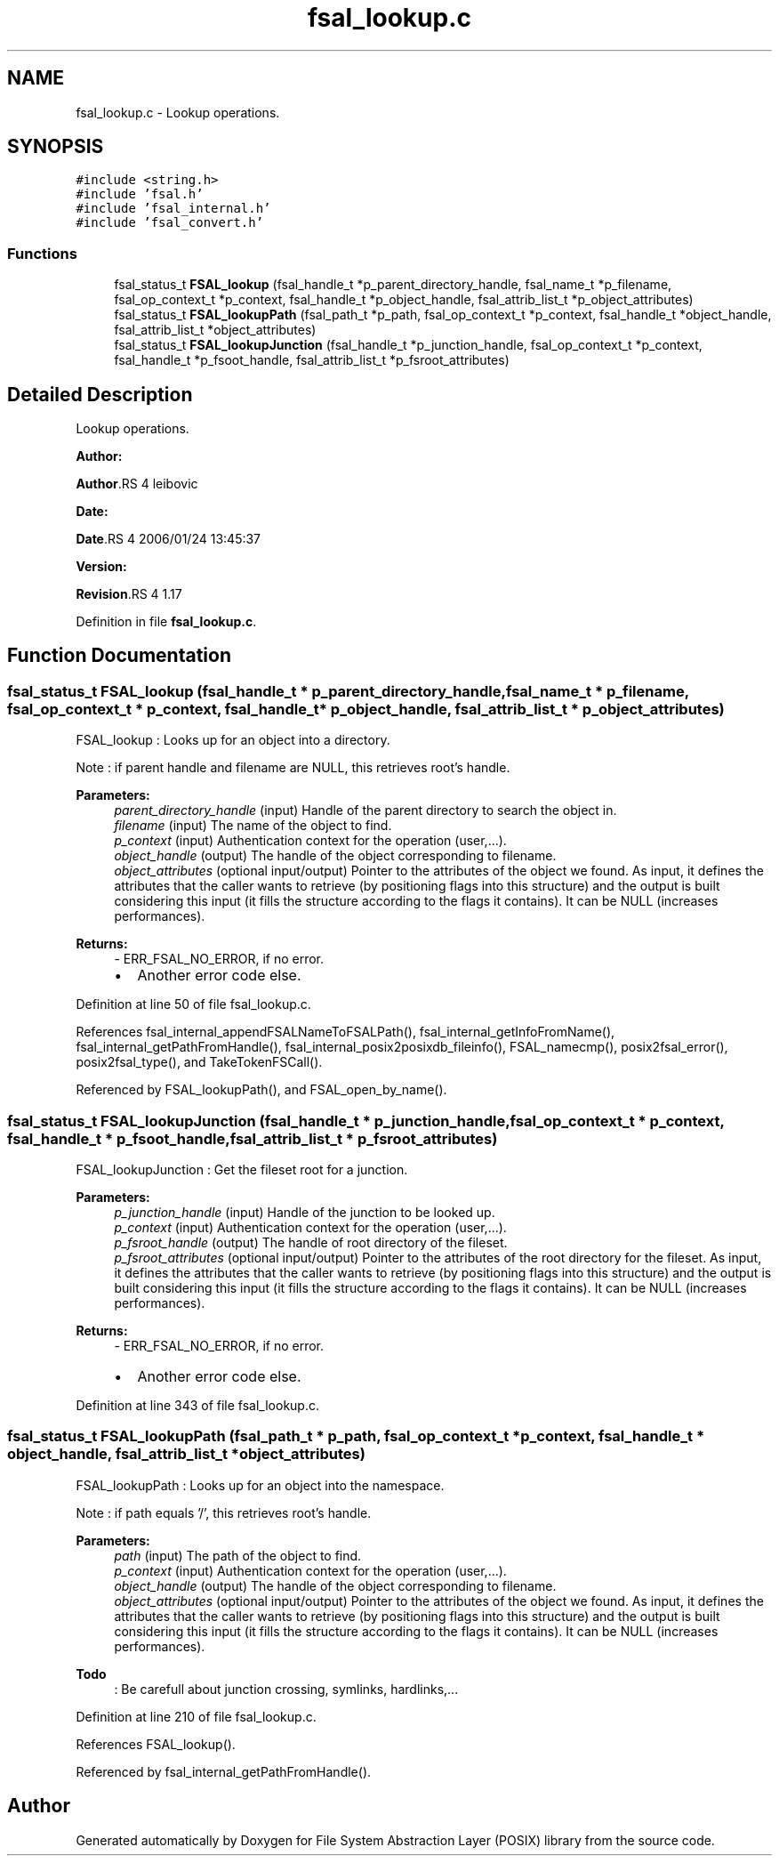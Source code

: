 .TH "fsal_lookup.c" 3 "31 Mar 2009" "Version 0.1" "File System Abstraction Layer (POSIX) library" \" -*- nroff -*-
.ad l
.nh
.SH NAME
fsal_lookup.c \- Lookup operations.  

.PP
.SH SYNOPSIS
.br
.PP
\fC#include <string.h>\fP
.br
\fC#include 'fsal.h'\fP
.br
\fC#include 'fsal_internal.h'\fP
.br
\fC#include 'fsal_convert.h'\fP
.br

.SS "Functions"

.in +1c
.ti -1c
.RI "fsal_status_t \fBFSAL_lookup\fP (fsal_handle_t *p_parent_directory_handle, fsal_name_t *p_filename, fsal_op_context_t *p_context, fsal_handle_t *p_object_handle, fsal_attrib_list_t *p_object_attributes)"
.br
.ti -1c
.RI "fsal_status_t \fBFSAL_lookupPath\fP (fsal_path_t *p_path, fsal_op_context_t *p_context, fsal_handle_t *object_handle, fsal_attrib_list_t *object_attributes)"
.br
.ti -1c
.RI "fsal_status_t \fBFSAL_lookupJunction\fP (fsal_handle_t *p_junction_handle, fsal_op_context_t *p_context, fsal_handle_t *p_fsoot_handle, fsal_attrib_list_t *p_fsroot_attributes)"
.br
.in -1c
.SH "Detailed Description"
.PP 
Lookup operations. 

\fBAuthor:\fP
.RS 4
.RE
.PP
\fBAuthor\fP.RS 4
leibovic 
.RE
.PP
\fBDate:\fP
.RS 4
.RE
.PP
\fBDate\fP.RS 4
2006/01/24 13:45:37 
.RE
.PP
\fBVersion:\fP
.RS 4
.RE
.PP
\fBRevision\fP.RS 4
1.17 
.RE
.PP

.PP
Definition in file \fBfsal_lookup.c\fP.
.SH "Function Documentation"
.PP 
.SS "fsal_status_t FSAL_lookup (fsal_handle_t * p_parent_directory_handle, fsal_name_t * p_filename, fsal_op_context_t * p_context, fsal_handle_t * p_object_handle, fsal_attrib_list_t * p_object_attributes)"
.PP
FSAL_lookup : Looks up for an object into a directory.
.PP
Note : if parent handle and filename are NULL, this retrieves root's handle.
.PP
\fBParameters:\fP
.RS 4
\fIparent_directory_handle\fP (input) Handle of the parent directory to search the object in. 
.br
\fIfilename\fP (input) The name of the object to find. 
.br
\fIp_context\fP (input) Authentication context for the operation (user,...). 
.br
\fIobject_handle\fP (output) The handle of the object corresponding to filename. 
.br
\fIobject_attributes\fP (optional input/output) Pointer to the attributes of the object we found. As input, it defines the attributes that the caller wants to retrieve (by positioning flags into this structure) and the output is built considering this input (it fills the structure according to the flags it contains). It can be NULL (increases performances).
.RE
.PP
\fBReturns:\fP
.RS 4
- ERR_FSAL_NO_ERROR, if no error.
.IP "\(bu" 2
Another error code else. 
.PP
.RE
.PP

.PP
Definition at line 50 of file fsal_lookup.c.
.PP
References fsal_internal_appendFSALNameToFSALPath(), fsal_internal_getInfoFromName(), fsal_internal_getPathFromHandle(), fsal_internal_posix2posixdb_fileinfo(), FSAL_namecmp(), posix2fsal_error(), posix2fsal_type(), and TakeTokenFSCall().
.PP
Referenced by FSAL_lookupPath(), and FSAL_open_by_name().
.SS "fsal_status_t FSAL_lookupJunction (fsal_handle_t * p_junction_handle, fsal_op_context_t * p_context, fsal_handle_t * p_fsoot_handle, fsal_attrib_list_t * p_fsroot_attributes)"
.PP
FSAL_lookupJunction : Get the fileset root for a junction.
.PP
\fBParameters:\fP
.RS 4
\fIp_junction_handle\fP (input) Handle of the junction to be looked up. 
.br
\fIp_context\fP (input) Authentication context for the operation (user,...). 
.br
\fIp_fsroot_handle\fP (output) The handle of root directory of the fileset. 
.br
\fIp_fsroot_attributes\fP (optional input/output) Pointer to the attributes of the root directory for the fileset. As input, it defines the attributes that the caller wants to retrieve (by positioning flags into this structure) and the output is built considering this input (it fills the structure according to the flags it contains). It can be NULL (increases performances).
.RE
.PP
\fBReturns:\fP
.RS 4
- ERR_FSAL_NO_ERROR, if no error.
.IP "\(bu" 2
Another error code else. 
.PP
.RE
.PP

.PP
Definition at line 343 of file fsal_lookup.c.
.SS "fsal_status_t FSAL_lookupPath (fsal_path_t * p_path, fsal_op_context_t * p_context, fsal_handle_t * object_handle, fsal_attrib_list_t * object_attributes)"
.PP
FSAL_lookupPath : Looks up for an object into the namespace.
.PP
Note : if path equals '/', this retrieves root's handle.
.PP
\fBParameters:\fP
.RS 4
\fIpath\fP (input) The path of the object to find. 
.br
\fIp_context\fP (input) Authentication context for the operation (user,...). 
.br
\fIobject_handle\fP (output) The handle of the object corresponding to filename. 
.br
\fIobject_attributes\fP (optional input/output) Pointer to the attributes of the object we found. As input, it defines the attributes that the caller wants to retrieve (by positioning flags into this structure) and the output is built considering this input (it fills the structure according to the flags it contains). It can be NULL (increases performances). 
.RE
.PP

.PP
\fBTodo\fP
.RS 4
: Be carefull about junction crossing, symlinks, hardlinks,... 
.RE
.PP

.PP
Definition at line 210 of file fsal_lookup.c.
.PP
References FSAL_lookup().
.PP
Referenced by fsal_internal_getPathFromHandle().
.SH "Author"
.PP 
Generated automatically by Doxygen for File System Abstraction Layer (POSIX) library from the source code.
